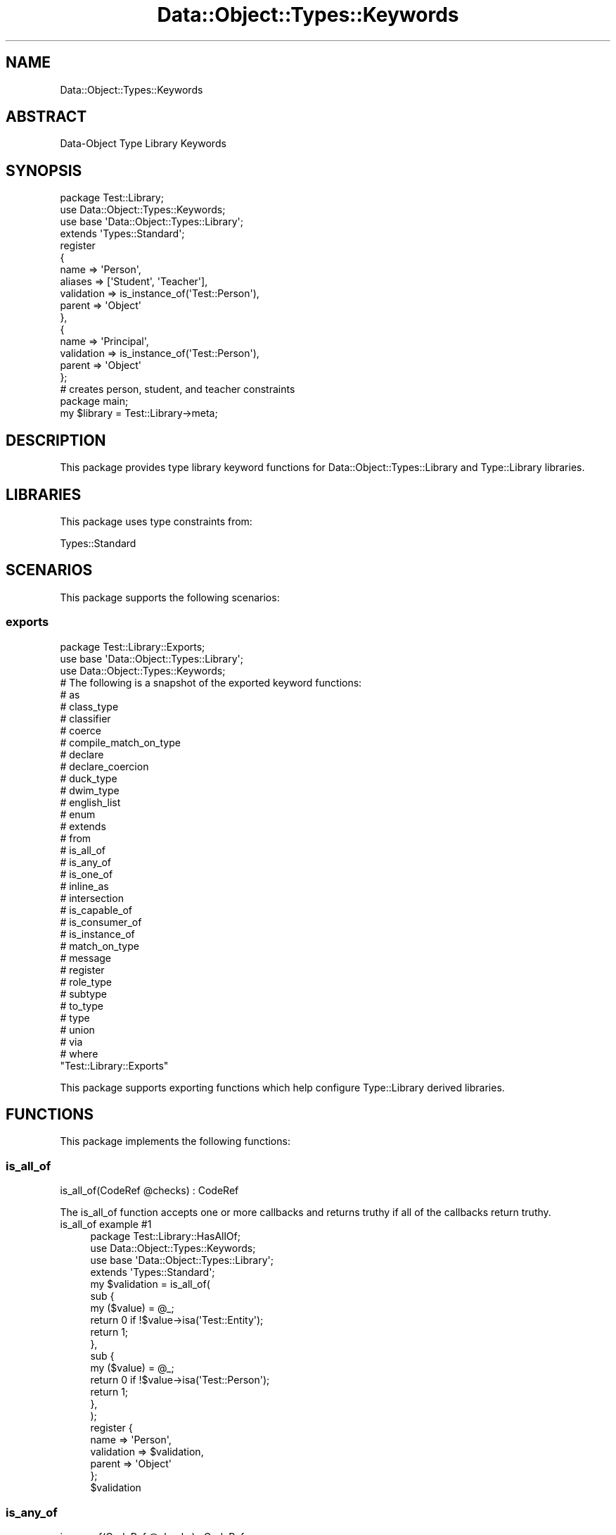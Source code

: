 .\" Automatically generated by Pod::Man 4.14 (Pod::Simple 3.40)
.\"
.\" Standard preamble:
.\" ========================================================================
.de Sp \" Vertical space (when we can't use .PP)
.if t .sp .5v
.if n .sp
..
.de Vb \" Begin verbatim text
.ft CW
.nf
.ne \\$1
..
.de Ve \" End verbatim text
.ft R
.fi
..
.\" Set up some character translations and predefined strings.  \*(-- will
.\" give an unbreakable dash, \*(PI will give pi, \*(L" will give a left
.\" double quote, and \*(R" will give a right double quote.  \*(C+ will
.\" give a nicer C++.  Capital omega is used to do unbreakable dashes and
.\" therefore won't be available.  \*(C` and \*(C' expand to `' in nroff,
.\" nothing in troff, for use with C<>.
.tr \(*W-
.ds C+ C\v'-.1v'\h'-1p'\s-2+\h'-1p'+\s0\v'.1v'\h'-1p'
.ie n \{\
.    ds -- \(*W-
.    ds PI pi
.    if (\n(.H=4u)&(1m=24u) .ds -- \(*W\h'-12u'\(*W\h'-12u'-\" diablo 10 pitch
.    if (\n(.H=4u)&(1m=20u) .ds -- \(*W\h'-12u'\(*W\h'-8u'-\"  diablo 12 pitch
.    ds L" ""
.    ds R" ""
.    ds C` ""
.    ds C' ""
'br\}
.el\{\
.    ds -- \|\(em\|
.    ds PI \(*p
.    ds L" ``
.    ds R" ''
.    ds C`
.    ds C'
'br\}
.\"
.\" Escape single quotes in literal strings from groff's Unicode transform.
.ie \n(.g .ds Aq \(aq
.el       .ds Aq '
.\"
.\" If the F register is >0, we'll generate index entries on stderr for
.\" titles (.TH), headers (.SH), subsections (.SS), items (.Ip), and index
.\" entries marked with X<> in POD.  Of course, you'll have to process the
.\" output yourself in some meaningful fashion.
.\"
.\" Avoid warning from groff about undefined register 'F'.
.de IX
..
.nr rF 0
.if \n(.g .if rF .nr rF 1
.if (\n(rF:(\n(.g==0)) \{\
.    if \nF \{\
.        de IX
.        tm Index:\\$1\t\\n%\t"\\$2"
..
.        if !\nF==2 \{\
.            nr % 0
.            nr F 2
.        \}
.    \}
.\}
.rr rF
.\" ========================================================================
.\"
.IX Title "Data::Object::Types::Keywords 3"
.TH Data::Object::Types::Keywords 3 "2020-04-14" "perl v5.32.0" "User Contributed Perl Documentation"
.\" For nroff, turn off justification.  Always turn off hyphenation; it makes
.\" way too many mistakes in technical documents.
.if n .ad l
.nh
.SH "NAME"
Data::Object::Types::Keywords
.SH "ABSTRACT"
.IX Header "ABSTRACT"
Data-Object Type Library Keywords
.SH "SYNOPSIS"
.IX Header "SYNOPSIS"
.Vb 1
\&  package Test::Library;
\&
\&  use Data::Object::Types::Keywords;
\&
\&  use base \*(AqData::Object::Types::Library\*(Aq;
\&
\&  extends \*(AqTypes::Standard\*(Aq;
\&
\&  register
\&  {
\&    name => \*(AqPerson\*(Aq,
\&    aliases => [\*(AqStudent\*(Aq, \*(AqTeacher\*(Aq],
\&    validation => is_instance_of(\*(AqTest::Person\*(Aq),
\&    parent => \*(AqObject\*(Aq
\&  },
\&  {
\&    name => \*(AqPrincipal\*(Aq,
\&    validation => is_instance_of(\*(AqTest::Person\*(Aq),
\&    parent => \*(AqObject\*(Aq
\&  };
\&
\&  # creates person, student, and teacher constraints
\&
\&  package main;
\&
\&  my $library = Test::Library\->meta;
.Ve
.SH "DESCRIPTION"
.IX Header "DESCRIPTION"
This package provides type library keyword functions for
Data::Object::Types::Library and Type::Library libraries.
.SH "LIBRARIES"
.IX Header "LIBRARIES"
This package uses type constraints from:
.PP
Types::Standard
.SH "SCENARIOS"
.IX Header "SCENARIOS"
This package supports the following scenarios:
.SS "exports"
.IX Subsection "exports"
.Vb 1
\&  package Test::Library::Exports;
\&
\&  use base \*(AqData::Object::Types::Library\*(Aq;
\&
\&  use Data::Object::Types::Keywords;
\&
\&  # The following is a snapshot of the exported keyword functions:
\&
\&  # as
\&  # class_type
\&  # classifier
\&  # coerce
\&  # compile_match_on_type
\&  # declare
\&  # declare_coercion
\&  # duck_type
\&  # dwim_type
\&  # english_list
\&  # enum
\&  # extends
\&  # from
\&  # is_all_of
\&  # is_any_of
\&  # is_one_of
\&  # inline_as
\&  # intersection
\&  # is_capable_of
\&  # is_consumer_of
\&  # is_instance_of
\&  # match_on_type
\&  # message
\&  # register
\&  # role_type
\&  # subtype
\&  # to_type
\&  # type
\&  # union
\&  # via
\&  # where
\&
\&  "Test::Library::Exports"
.Ve
.PP
This package supports exporting functions which help configure Type::Library
derived libraries.
.SH "FUNCTIONS"
.IX Header "FUNCTIONS"
This package implements the following functions:
.SS "is_all_of"
.IX Subsection "is_all_of"
.Vb 1
\&  is_all_of(CodeRef @checks) : CodeRef
.Ve
.PP
The is_all_of function accepts one or more callbacks and returns truthy if all
of the callbacks return truthy.
.IP "is_all_of example #1" 4
.IX Item "is_all_of example #1"
.Vb 1
\&  package Test::Library::HasAllOf;
\&
\&  use Data::Object::Types::Keywords;
\&
\&  use base \*(AqData::Object::Types::Library\*(Aq;
\&
\&  extends \*(AqTypes::Standard\*(Aq;
\&
\&  my $validation = is_all_of(
\&    sub {
\&      my ($value) = @_;
\&
\&      return 0 if !$value\->isa(\*(AqTest::Entity\*(Aq);
\&      return 1;
\&    },
\&    sub {
\&      my ($value) = @_;
\&
\&      return 0 if !$value\->isa(\*(AqTest::Person\*(Aq);
\&      return 1;
\&    },
\&  );
\&
\&  register {
\&    name => \*(AqPerson\*(Aq,
\&    validation => $validation,
\&    parent => \*(AqObject\*(Aq
\&  };
\&
\&  $validation
.Ve
.SS "is_any_of"
.IX Subsection "is_any_of"
.Vb 1
\&  is_any_of(CodeRef @checks) : CodeRef
.Ve
.PP
The is_any_of function accepts one or more callbacks and returns truthy if any
of the callbacks return truthy.
.IP "is_any_of example #1" 4
.IX Item "is_any_of example #1"
.Vb 1
\&  package Test::Library::HasAnyOf;
\&
\&  use Data::Object::Types::Keywords;
\&
\&  use base \*(AqData::Object::Types::Library\*(Aq;
\&
\&  extends \*(AqTypes::Standard\*(Aq;
\&
\&  my $validation = is_any_of(
\&    sub {
\&      my ($value) = @_;
\&
\&      return 0 if !$value\->isa(\*(AqApp::Person\*(Aq);
\&      return 1;
\&    },
\&    sub {
\&      my ($value) = @_;
\&
\&      return 0 if !$value\->isa(\*(AqTest::Person\*(Aq);
\&      return 1;
\&    },
\&  );
\&
\&  register {
\&    name => \*(AqPerson\*(Aq,
\&    validation => $validation,
\&    parent => \*(AqObject\*(Aq
\&  };
\&
\&  $validation
.Ve
.SS "is_capable_of"
.IX Subsection "is_capable_of"
.Vb 1
\&  is_capable_of(Str @routines) : CodeRef
.Ve
.PP
The is_capable_of function accepts one or more subroutine names and returns a
callback which returns truthy if the value passed to the callback has
implemented all of the routines specified.
.IP "is_capable_of example #1" 4
.IX Item "is_capable_of example #1"
.Vb 1
\&  package Test::Library::IsCapableOf;
\&
\&  use Data::Object::Types::Keywords;
\&
\&  use base \*(AqData::Object::Types::Library\*(Aq;
\&
\&  extends \*(AqTypes::Standard\*(Aq;
\&
\&  my $validation = is_capable_of(qw(create update delete));
\&
\&  register {
\&    name => \*(AqPerson\*(Aq,
\&    validation => $validation,
\&    parent => \*(AqObject\*(Aq
\&  };
\&
\&  $validation
.Ve
.SS "is_comprised_of"
.IX Subsection "is_comprised_of"
.Vb 1
\&  is_comprised_of(Str @names) : CodeRef
.Ve
.PP
The is_comprised_of function accepts one or more names and returns a callback
which returns truthy if the value passed to the callback is a hashref or
hashref based object which has keys that correspond to the names provided.
.IP "is_comprised_of example #1" 4
.IX Item "is_comprised_of example #1"
.Vb 1
\&  package Test::Library::IsComprisedOf;
\&
\&  use Data::Object::Types::Keywords;
\&
\&  use base \*(AqData::Object::Types::Library\*(Aq;
\&
\&  extends \*(AqTypes::Standard\*(Aq;
\&
\&  my $validation = is_comprised_of(qw(mon tues wed thurs fri sat sun));
\&
\&  register {
\&    name => \*(AqWorkHours\*(Aq,
\&    validation => $validation,
\&    parent => \*(AqHashRef\*(Aq
\&  };
\&
\&  $validation
.Ve
.SS "is_consumer_of"
.IX Subsection "is_consumer_of"
.Vb 1
\&  is_consumer_of(Str $name) : CodeRef
.Ve
.PP
The is_consumer_of function accepts a role name and returns a callback which
returns truthy if the value passed to the callback consumes the role specified.
.IP "is_consumer_of example #1" 4
.IX Item "is_consumer_of example #1"
.Vb 1
\&  package Test::Library::IsConsumerOf;
\&
\&  use Data::Object::Types::Keywords;
\&
\&  use base \*(AqData::Object::Types::Library\*(Aq;
\&
\&  extends \*(AqTypes::Standard\*(Aq;
\&
\&  my $validation = is_consumer_of(\*(AqTest::Role::Identifiable\*(Aq);
\&
\&  register {
\&    name => \*(AqPerson\*(Aq,
\&    validation => $validation,
\&    parent => \*(AqObject\*(Aq
\&  };
\&
\&  $validation
.Ve
.SS "is_instance_of"
.IX Subsection "is_instance_of"
.Vb 1
\&  is_instance_of(Str $name) : CodeRef
.Ve
.PP
The is_instance_of function accepts a class or package name and returns a
callback which returns truthy if the value passed to the callback inherits from
the class or package specified.
.IP "is_instance_of example #1" 4
.IX Item "is_instance_of example #1"
.Vb 1
\&  package Test::Library::IsInstanceOf;
\&
\&  use Data::Object::Types::Keywords;
\&
\&  use base \*(AqData::Object::Types::Library\*(Aq;
\&
\&  extends \*(AqTypes::Standard\*(Aq;
\&
\&  my $validation = is_instance_of(\*(AqTest::Person\*(Aq);
\&
\&  register {
\&    name => \*(AqPerson\*(Aq,
\&    validation => $validation,
\&    parent => \*(AqObject\*(Aq
\&  };
\&
\&  $validation
.Ve
.SS "is_one_of"
.IX Subsection "is_one_of"
.Vb 1
\&  is_one_of(CodeRef @checks) : CodeRef
.Ve
.PP
The is_one_of function accepts one or more callbacks and returns truthy if
only one of the callbacks return truthy.
.IP "is_one_of example #1" 4
.IX Item "is_one_of example #1"
.Vb 1
\&  package Test::Library::HasOneOf;
\&
\&  use Data::Object::Types::Keywords;
\&
\&  use base \*(AqData::Object::Types::Library\*(Aq;
\&
\&  extends \*(AqTypes::Standard\*(Aq;
\&
\&  my $validation = is_one_of(
\&    sub {
\&      my ($value) = @_;
\&
\&      return 0 if !$value\->isa(\*(AqTest::Student\*(Aq);
\&      return 1;
\&    },
\&    sub {
\&      my ($value) = @_;
\&
\&      return 0 if !$value\->isa(\*(AqTest::Teacher\*(Aq);
\&      return 1;
\&    },
\&  );
\&
\&  register {
\&    name => \*(AqPerson\*(Aq,
\&    validation => $validation,
\&    parent => \*(AqObject\*(Aq
\&  };
\&
\&  $validation
.Ve
.SS "register"
.IX Subsection "register"
.Vb 1
\&  register(HashRef $type) : InstanceOf["Type::Tiny"]
.Ve
.PP
The register function takes a simple hashref and creates and registers a
Type::Tiny type object.
.IP "register example #1" 4
.IX Item "register example #1"
.Vb 1
\&  package Test::Library::Standard;
\&
\&  use Data::Object::Types::Keywords;
\&
\&  use base \*(AqData::Object::Types::Library\*(Aq;
\&
\&  extends \*(AqTypes::Standard\*(Aq;
\&
\&  register {
\&    name => \*(AqMessage\*(Aq,
\&    coercions => [
\&      \*(AqStr\*(Aq, sub {
\&        my ($value) = @_;
\&
\&        {
\&          type => \*(Aqsimple\*(Aq,
\&          payload => $value
\&        }
\&      }
\&    ],
\&    validation => sub {
\&      my ($value) = @_;
\&
\&      return 0 if !$value\->{type};
\&      return 0 if !$value\->{payload};
\&      return 1;
\&    },
\&    parent => \*(AqHashRef\*(Aq
\&  };
.Ve
.IP "register example #2" 4
.IX Item "register example #2"
.Vb 1
\&  package Test::Library::Parameterized;
\&
\&  use Data::Object::Types::Keywords;
\&
\&  use base \*(AqData::Object::Types::Library\*(Aq;
\&
\&  extends \*(AqTypes::Standard\*(Aq;
\&
\&  register {
\&    name => \*(AqPeople\*(Aq,
\&    coercions => [
\&      \*(AqArrayRef\*(Aq, sub {
\&        my ($value) = @_;
\&
\&        Test::People\->new($value)
\&      }
\&    ],
\&    validation => sub {
\&      my ($value) = @_;
\&
\&      return 0 if !$value\->isa(\*(AqTest::People\*(Aq);
\&      return 1;
\&    },
\&    explaination => sub {
\&      my ($value, $type, $name) = @_;
\&
\&      my $param = $type\->parameters\->[0];
\&
\&      for my $i (0 .. $#$value) {
\&        next if $param\->check($value\->[$i]);
\&
\&        my $indx = sprintf(\*(Aq%s\->[%d]\*(Aq, $name, $i);
\&        my $desc = $param\->validate_explain($value\->[$i], $indx);
\&        my $text = \*(Aq"%s" constrains each value in the array object with "%s"\*(Aq;
\&
\&        return [sprintf($text, $type, $param), @{$desc}];
\&      }
\&
\&      return;
\&    },
\&    parameterize_constraint => sub {
\&      my ($value, $type) = @_;
\&
\&      $type\->check($_) || return for @$value;
\&
\&      return !!1;
\&    },
\&    parameterize_coercions => sub {
\&      my ($data, $type, $anon) = @_;
\&
\&      my $coercions = [];
\&
\&      push @$coercions, \*(AqArrayRef\*(Aq, sub {
\&        my $value = @_ ? $_[0] : $_;
\&        my $items = [];
\&
\&        for (my $i = 0; $i < @$value; $i++) {
\&          return $value unless $anon\->check($value\->[$i]);
\&          $items\->[$i] = $data\->coerce($value\->[$i]);
\&        }
\&
\&        return $type\->coerce($items);
\&      };
\&
\&      return $coercions;
\&    },
\&    parent => \*(AqObject\*(Aq
\&  };
.Ve
.SH "AUTHOR"
.IX Header "AUTHOR"
Al Newkirk, \f(CW\*(C`awncorp@cpan.org\*(C'\fR
.SH "LICENSE"
.IX Header "LICENSE"
Copyright (C) 2011\-2019, Al Newkirk, et al.
.PP
This is free software; you can redistribute it and/or modify it under the terms
of the The Apache License, Version 2.0, as elucidated in the \*(L"license
file\*(R" <https://github.com/iamalnewkirk/data-object-types/blob/master/LICENSE>.
.SH "PROJECT"
.IX Header "PROJECT"
Wiki <https://github.com/iamalnewkirk/data-object-types/wiki>
.PP
Project <https://github.com/iamalnewkirk/data-object-types>
.PP
Initiatives <https://github.com/iamalnewkirk/data-object-types/projects>
.PP
Milestones <https://github.com/iamalnewkirk/data-object-types/milestones>
.PP
Contributing <https://github.com/iamalnewkirk/data-object-types/blob/master/CONTRIBUTE.md>
.PP
Issues <https://github.com/iamalnewkirk/data-object-types/issues>
